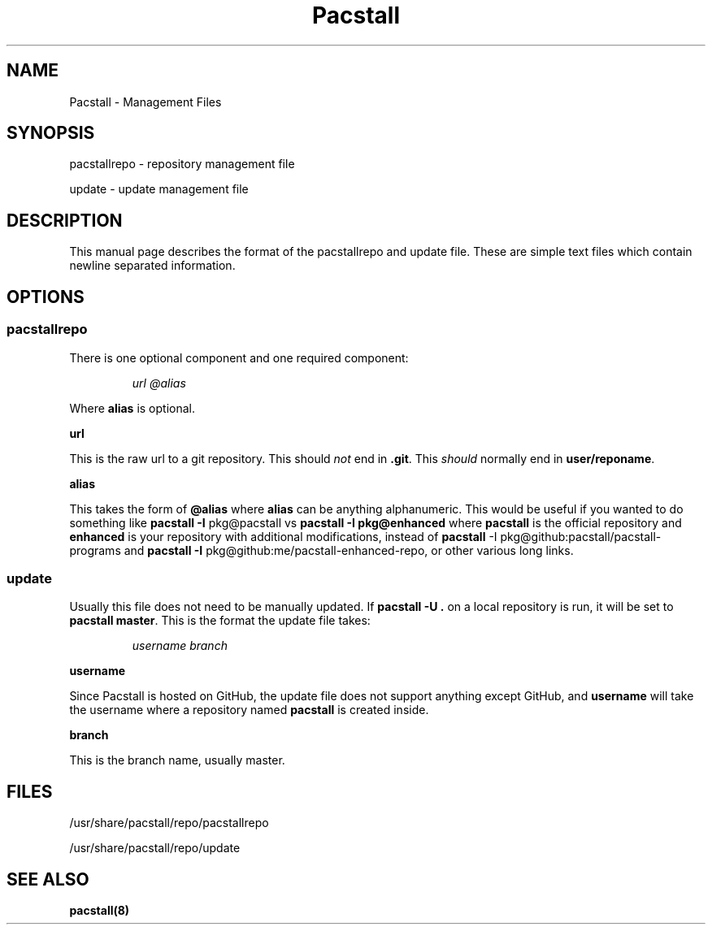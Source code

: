 .\" Automatically generated by Pandoc 3.1.3
.\"
.\" Define V font for inline verbatim, using C font in formats
.\" that render this, and otherwise B font.
.ie "\f[CB]x\f[]"x" \{\
. ftr V B
. ftr VI BI
. ftr VB B
. ftr VBI BI
.\}
.el \{\
. ftr V CR
. ftr VI CI
. ftr VB CB
. ftr VBI CBI
.\}
.TH "Pacstall" "5" "December 30, 2024" "Pacstall 6.0.2 Bonbon" "File Management Manual"
.hy
.SH NAME
.PP
Pacstall - Management Files
.SH SYNOPSIS
.PP
pacstallrepo - repository management file
.PP
update - update management file
.SH DESCRIPTION
.PP
This manual page describes the format of the pacstallrepo and update
file.
These are simple text files which contain newline separated information.
.SH OPTIONS
.SS pacstallrepo
.PP
There is one optional component and one required component:
.RS
.PP
\f[I]url\f[R] \f[I]\[at]alias\f[R]
.RE
.PP
Where \f[B]alias\f[R] is optional.
.PP
\f[B]url\f[R]
.PP
This is the raw url to a git repository.
This should \f[I]not\f[R] end in \f[B].git\f[R].
This \f[I]should\f[R] normally end in \f[B]user/reponame\f[R].
.PP
\f[B]alias\f[R]
.PP
This takes the form of \f[B]\[at]alias\f[R] where \f[B]alias\f[R] can be
anything alphanumeric.
This would be useful if you wanted to do something like \f[B]pacstall
-I\f[R] pkg\[at]pacstall vs \f[B]pacstall -I pkg\[at]enhanced\f[R] where
\f[B]pacstall\f[R] is the official repository and \f[B]enhanced\f[R] is
your repository with additional modifications, instead of
\f[B]pacstall\f[R] -I pkg\[at]github:pacstall/pacstall-programs and
\f[B]pacstall -I\f[R] pkg\[at]github:me/pacstall-enhanced-repo,
or other various long links.
.SS update
.PP
Usually this file does not need to be manually updated.
If \f[B]pacstall -U .\f[R] on a local repository is run, it will be set
to \f[B]pacstall master\f[R].
This is the format the update file takes:
.RS
.PP
\f[I]username\f[R] \f[I]branch\f[R]
.RE
.PP
\f[B]username\f[R]
.PP
Since Pacstall is hosted on GitHub, the update file does not support
anything except GitHub, and \f[B]username\f[R] will take the username
where a repository named \f[B]pacstall\f[R] is created inside.
.PP
\f[B]branch\f[R]
.PP
This is the branch name, usually master.
.SH FILES
.PP
/usr/share/pacstall/repo/pacstallrepo
.PP
/usr/share/pacstall/repo/update
.SH SEE ALSO
.PP
\f[B]pacstall(8)\f[R]
